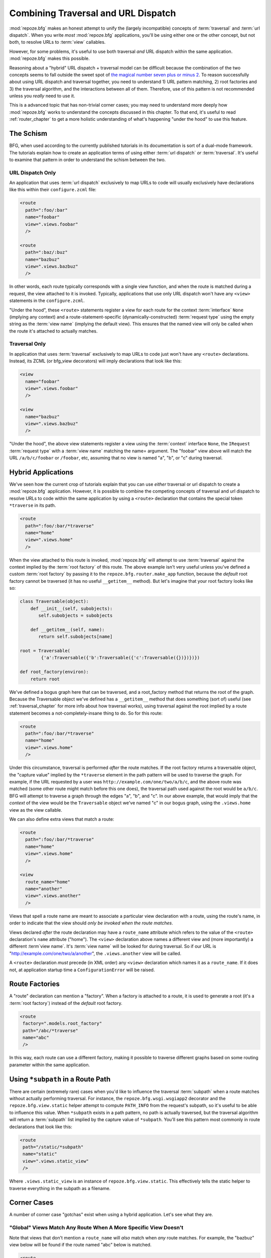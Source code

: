 .. _hybrid_chapter:

Combining Traversal and URL Dispatch
====================================

:mod:`repoze.bfg` makes an honest attempt to unify the (largely
incompatible) concepts of :term:`traversal` and :term:`url dispatch`.
When you write *most* :mod:`repoze.bfg` applications, you'll be using
either one or the other concept, but not both, to resolve URLs to
:term:`view` callables.

However, for some problems, it's useful to use both traversal *and*
URL dispatch within the same application.  :mod:`repoze.bfg` makes
this possible.

Reasoning about a "hybrid" URL dispatch + traversal model can be
difficult because the combination of the two concepts seems to fall
outside the sweet spot of `the magical number seven plus or minus 2
<http://en.wikipedia.org/wiki/The_Magical_Number_Seven,_Plus_or_Minus_Two>`_.
To reason successfully about using URL dispatch and traversal
together, you need to understand 1) URL pattern matching, 2) root
factories and 3) the traversal algorithm, and the interactions between
all of them.  Therefore, use of this pattern is not recommended unless
you *really* need to use it.

This is a advanced topic that has non-trivial corner cases; you may
need to understand more deeply how :mod:`repoze.bfg` works to
understand the concepts discussed in this chapter.  To that end, it's
useful to read :ref:`router_chapter` to get a more holistic
understanding of what's happening "under the hood" to use this
feature.

The Schism
----------

BFG, when used according to the currently published tutorials in its
documentation is sort of a dual-mode framework.  The tutorials explain
how to create an application terms of using either :term:`url
dispatch` *or* :term:`traversal`.  It's useful to examine that pattern
in order to understand the schism between the two.

URL Dispatch Only
~~~~~~~~~~~~~~~~~

An application that uses :term:`url dispatch` exclusively to map URLs
to code will usually exclusively have declarations like this within
their ``configure.zcml`` file:

.. code-block:: xml

   <route
     path=":foo/:bar"
     name="foobar"
     view=".views.foobar"
     />

   <route
     path=":baz/:buz"
     name="bazbuz"
     view=".views.bazbuz"
     />

In other words, each route typically corresponds with a single view
function, and when the route is matched during a request, the view
attached to it is invoked.  Typically, applications that use only URL
dispatch won't have any ``<view>`` statements in the
``configure.zcml``.

"Under the hood", these ``<route>`` statements register a view for
each route for the context :term:`interface` ``None`` (implying any
context) and a route-statement-specific (dynamically-constructed)
:term:`request type` using the empty string as the :term:`view name`
(implying the default view).  This ensures that the named view will
only be called when the route it's attached to actually matches.

Traversal Only
~~~~~~~~~~~~~~

In application that uses :term:`traversal` exclusively to map URLs to
code just won't have any ``<route>`` declarations.  Instead, its ZCML
(or bfg_view decorators) will imply declarations that look like this:

.. code-block:: xml

   <view
     name="foobar"
     view=".views.foobar"
     />

   <view
     name="bazbuz"
     view=".views.bazbuz"
     />

"Under the hood", the above view statements register a view using the
:term:`context` interface ``None``, the ``IRequest`` :term:`request
type` with a :term:`view name` matching the name= argument.  The
"foobar" view above will match the URL ``/a/b/c/foobar`` or
``/foobar``, etc, assuming that no view is named "a", "b", or "c"
during traversal.

Hybrid Applications
-------------------

We've seen how the current crop of tutorials explain that you can use
*either* traversal or url dispatch to create a :mod:`repoze.bfg`
application.  However, it is possible to combine the competing
concepts of traversal and url dispatch to resolve URLs to code within
the same application by using a ``<route>`` declaration that contains
the special token ``*traverse`` in its path.

.. code-block:: xml

   <route
     path=":foo/:bar/*traverse"
     name="home"
     view=".views.home"
     />

When the view attached to this route is invoked, :mod:`repoze.bfg`
will attempt to use :term:`traversal` against the context implied by
the :term:`root factory` of this route.  The above example isn't very
useful unless you've defined a custom :term:`root factory` by passing
it to the ``repoze.bfg.router.make_app`` function, because the
*default* root factory cannot be traversed (it has no useful
``__getitem__`` method).  But let's imagine that your root factory
looks like so:

.. code-block:: python

   class Traversable(object):
       def __init__(self, subobjects):
          self.subobjects = subobjects

       def __getitem__(self, name):
          return self.subobjects[name]

   root = Traversable(
           {'a':Traversable({'b':Traversable({'c':Traversable({})})})})

   def root_factory(environ):
       return root

We've defined a bogus graph here that can be traversed, and a
root_factory method that returns the root of the graph.  Because the
Traversable object we've defined has a ``__getitem__`` method that
does something (sort of) useful (see :ref:`traversal_chapter` for more
info about how traversal works), using traversal against the root
implied by a route statement becomes a not-completely-insane thing to
do.  So for this route:

.. code-block:: xml

   <route
     path=":foo/:bar/*traverse"
     name="home"
     view=".views.home"
     />

Under this circumstance, traversal is performed *after* the route
matches.  If the root factory returns a traversable object, the
"capture value" implied by the ``*traverse`` element in the path
pattern will be used to traverse the graph.  For example, if the URL
requested by a user was ``http://example.com/one/two/a/b/c``, and the
above route was matched (some other route might match before this one
does), the traversal path used against the root would be ``a/b/c``.
BFG will attempt to traverse a graph through the edges "a", "b", and
"c".  In our above example, that would imply that the *context* of the
view would be the ``Traversable`` object we've named "c" in our bogus
graph, using the ``.views.home`` view as the view callable.

We can also define extra views that match a route:

.. code-block:: xml

   <route
     path=":foo/:bar/*traverse"
     name="home"
     view=".views.home"
     />

   <view
     route_name="home"
     name="another"
     view=".views.another"
     />

Views that spell a route name are meant to associate a particular view
declaration with a route, using the route's name, in order to indicate
that the view should *only be invoked when the route matches*.

Views declared *after* the route declaration may have a ``route_name``
attribute which refers to the value of the ``<route>`` declaration's
``name`` attribute ("home").  The ``<view>`` declaration above names
a different view and (more importantly) a different :term`view name`.
It's :term:`view name` will be looked for during traversal.  So if our
URL is "http://example.com/one/two/a/another", the ``.views.another``
view will be called.

A ``<route>`` declaration *must* precede (in XML order) any ``<view>``
declaration which names it as a ``route_name``.  If it does not, at
application startup time a ``ConfigurationError`` will be raised.

Route Factories
---------------

A "route" declaration can mention a "factory".  When a factory is
attached to a route, it is used to generate a root (it's a :term:`root
factory`) instead of the *default* root factory.

.. code-block:: xml

   <route
    factory=".models.root_factory"
    path="/abc/*traverse"
    name="abc"
    />

In this way, each route can use a different factory, making it
possible to traverse different graphs based on some routing parameter
within the same application.

.. _star_subpath:

Using ``*subpath`` in a Route Path
----------------------------------

There are certain (extremely rare) cases when you'd like to influence
the traversal :term:`subpath` when a route matches without actually
performing traversal.  For instance, the ``repoze.bfg.wsgi.wsgiapp2``
decorator and the ``repoze.bfg.view.static`` helper attempt to compute
``PATH_INFO`` from the request's subpath, so it's useful to be able to
influence this value.  When ``*subpath`` exists in a path pattern, no
path is actually traversed, but the traversal algorithm will return a
:term:`subpath` list implied by the capture value of ``*subpath``.
You'll see this pattern most commonly in route declarations that look
like this:

.. code-block:: xml

   <route
    path="/static/*subpath"
    name="static"
    view=".views.static_view"
    />

Where ``.views.static_view`` is an instance of
``repoze.bfg.view.static``.  This effectively tells the static helper
to traverse everything in the subpath as a filename.

Corner Cases
------------

A number of corner case "gotchas" exist when using a hybrid
application.  Let's see what they are.

.. _globalviews_corner_case:

"Global" Views Match Any Route When A More Specific View Doesn't
~~~~~~~~~~~~~~~~~~~~~~~~~~~~~~~~~~~~~~~~~~~~~~~~~~~~~~~~~~~~~~~~

Note that views that don't mention a ``route_name`` will *also* match
when *any* route matches.  For example, the "bazbuz" view below will
be found if the route named "abc" below is matched.

.. code-block:: xml

   <route
     path="/abc/*traverse"
     name="abc"
     view=".views.abc"
     />

   <view
     name="bazbuz"
     view=".views.bazbuz"
     />

To override the behavior of the "bazbuz" view when this route matches,
use an additional view that mentions the route name explicitly.

.. code-block:: xml

   <route
     path="/abc/*traverse"
     name="abc"
     view=".views.abc"
     />

   <view
     name="bazbuz"
     view=".views.bazbuz"
     />

   <view
     name="bazbuz"
     route_name="abc"
     view=".views.bazbuz2"
     />

In the above setup, when no route matches, and traversal finds the
view name to be "bazbuz", the ``.views.bazbuz`` view will be used.
However, if the "abc" route matches, and traversal finds the view name
to be "bazbuz", the ``.views.bazbuz2`` view will be used.

``context`` Type (aka "for") Registrations Bind More Tightly Than ``request``  Type Registrations
~~~~~~~~~~~~~~~~~~~~~~~~~~~~~~~~~~~~~~~~~~~~~~~~~~~~~~~~~~~~~~~~~~~~~~~~~~~~~~~~~~~~~~~~~~~~~~~~~

This corner case is only interesting if you are using a hybrid
application and you believe the "wrong" view is being called for a
given request.

This explanation requires a little "inside baseball" knowledge of how
:mod:`repoze.bfg` works.  :mod:`repoze.bfg` uses the :term:`Zope
Component Architecture` under the hood to dispatch a request to a
:term:`view`.  In Zope Component Architecture-speak, a view is an
"multi adapter" registered for a :term:`context` type and a
:term:`request` type as well as a particular :term:`view name`.  When
a request is generated and a context is found by the :mod:`repoze.bfg`
:term:`router`, it uses these two values, along with the :term:`view
name` to try to locate a view callable.

A view is registered for a ``route`` either as its default view via
the ``view=`` attribute of a ``route`` declaration in ZCML *or* as a
standalone ``<view>`` declaration (or via the ``@bfg_route``
decorator) which has a ``route_name`` that matches the route's name.
At startup time, when such a registration is encountered, the view is
registered for the ``context`` type ``None`` (meaning *any* context)
and a *special* request type which is dynamically generated.  This
request type also derives from a "base" request type, which is what
allows it to match against views defined without a route name (see
:ref:`globalviews_corner_case`).

When a request URL matches a ``<route>`` path, the special request
type interface mentioned in the previous paragraph is attached to the
``request`` object as it is created.  The *root* found by the router
is based on either the route's ``factory`` (or the default root
factory if no ``factory`` is mentioned in the ``<route>``
declaration).  This root is eventually resolved to a ``context`` via
:term:`traversal`.  This ``context`` will either have some particular
interface, or it won't, depending on the result of traversal.

Given how view dispatch works, since the registration made "under the
hood" for views that match a route use the (very weakly binding)
``None`` value as the context value's interface, if the context that
is found has a specific interface, and a global view statement is
registered against this interface as its context interface, it's
likely that the *global* view will match *before* the view that is
attached to the route unless the ``view_for`` attribute is used on the
``route`` registration to match the "correct" interface first (because
then both the request type and the context type are "more specific"
for the view registration).

What it all boils down to is: if a request that matches a route
resolves to a view you don't expect it to, use the ``view_for``
attribute of the ``route`` statement (*or* the ``for`` attribute of
the ZCML statement that also has a ``route_name`` *or* the equivalent
``for_`` parameter to the ``@bfg_view`` decorator that also has a
``route_name`` parameter) to name the specific context interface you
want the route-related view to match.

Yes, that was as painful for me to write as it was for you to read.

Registering a Default View for a Route That has a ``view`` attribute
~~~~~~~~~~~~~~~~~~~~~~~~~~~~~~~~~~~~~~~~~~~~~~~~~~~~~~~~~~~~~~~~~~~~

It is an error to provide *both* a ``view`` attribute on a ``<route>``
declaration *and* a ``<view>`` declaration that serves as a "default
view" (a view with no ``name`` attribute or the empty ``name``
attribute).  For example, this pair of route/view statements will
generate a "conflict" error at startup time.

.. code-block:: xml

   <route
     path=":foo/:bar/*traverse"
     name="home"
     view=".views.home"
     />

   <view
     route_name="home"
     view=".views.another"
     />

This is because the "view" attribute of the ``<route>`` statement
above is an *implicit* default view when that route matches.
``<route>`` declarations don't *need* to supply a view attribute.
For example, this ``<route>`` statement:

.. code-block:: xml

   <route
     path=":foo/:bar/*traverse"
     name="home"
     view=".views.home"
     />

Can also be spelled like so:

.. code-block:: xml


   <route
     path=":foo/:bar/*traverse"
     name="home"
     />

   <view
     route_name="home"
     view=".views.home"
     />

The two spellings are logically equivalent.  

Binding Extra Views Against a  ``<route>`` Statement that Doesn't Have a ``*traverse`` Element In Its Path
~~~~~~~~~~~~~~~~~~~~~~~~~~~~~~~~~~~~~~~~~~~~~~~~~~~~~~~~~~~~~~~~~~~~~~~~~~~~~~~~~~~~~~~~~~~~~~~~~~~~~~~~~~

Here's another corner case that just makes no sense.

.. code-block:: xml

   <route
     path="/abc"
     name="abc"
     view=".views.abc"
     />

   <view
     name="bazbuz"
     view=".views.bazbuz"
     route_name="abc"
     />

The above ``<view>`` declaration is completely useless, because the
view name will never be matched when the route it references matches.
Only the view associated with the route itself (``.views.abc``) will
ever be invoked when the route matches, because the default view is
always invoked when a route matches and when no post-match traversal
is performed.  To make the below ``<view>`` declaration non-useless,
you must the special ``*traverse`` token to the route's "path"., e.g.:

.. code-block:: xml

   <route
     path="/abc/*traverse"
     name="abc"
     view=".views.abc"
     />

   <view
     name="bazbuz"
     view=".views.bazbuz"
     route_name="abc"
     />

Route Ordering
~~~~~~~~~~~~~~

One other thing to look out for: ``<route>`` statements need to be
ordered relative to each other; view statements don't.  ``<route>``
statement ordering is very important, because routes are evaluated in
a specific order, unlike traversal, which depends on emergent behavior
rather than an ordered list of directives.


